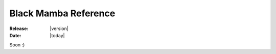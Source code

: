.. _reference:

#####################
Black Mamba Reference
#####################

:Release: |version|
:Date: |today|

Soon :)